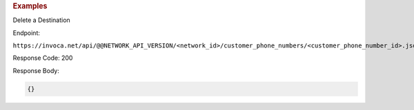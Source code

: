 .. container:: endpoint-long-description

  .. rubric:: Examples

  Delete a Destination

  Endpoint:

  ``https://invoca.net/api/@@NETWORK_API_VERSION/<network_id>/customer_phone_numbers/<customer_phone_number_id>.json``

  Response Code: 200

  Response Body:

  .. code-block:: json

    {}

  .. raw:: html